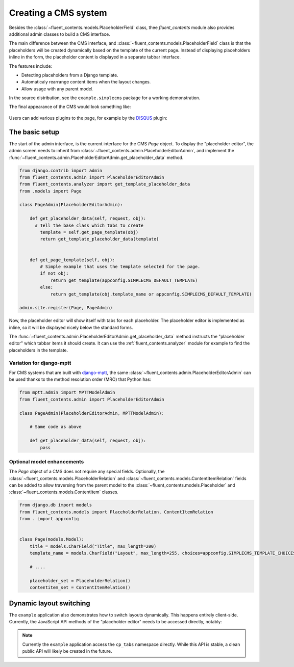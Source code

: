 .. _cms:

Creating a CMS system
=====================

Besides the :class:`~fluent_contents.models.PlaceholderField` class,
thee `fluent_contents` module also provides additional admin classes to build a CMS interface.

The main difference between the CMS interface, and :class:`~fluent_contents.models.PlaceholderField`
class is that the placeholders will be created dynamically based on the template of the current page.
Instead of displaying placeholders inline in the form, the placeholder content is displayed
in a separate tabbar interface.

The features include:

* Detecting placeholders from a Django template.
* Automaticaly rearrange content items when the layout changes.
* Allow usage with any parent model.

In the source distribution, see the ``example.simplecms`` package for a working demonstration.

.. seealso::

    The django-fluent-pages_ application is built on top of this API, and provides a ready-to-use CMS that can be implemented with minimal configuration effort.
    To build a custom CMS, the API documentation of the :ref:`fluent_contents.admin` module provides more details of the classes.

The final appearance of the CMS would look something like:

    .. image:: /images/admin/placeholdereditoradmin1.png
       :width: 770px
       :height: 362px
       :alt: django-fluent-contents placeholder editor preview

Users can add various plugins to the page, for example by the DISQUS_ plugin:

    .. image:: images/admin/placeholdereditoradmin2.png
       :width: 755px
       :height: 418px
       :alt: django-fluent-contents placeholder editor preview


The basic setup
---------------

The start of the admin interface, is the current interface for the CMS `Page` object.
To display the "placeholder editor", the admin screen needs to inherit
from :class:`~fluent_contents.admin.PlaceholderEditorAdmin`,
and implement the :func:`~fluent_contents.admin.PlaceholderEditorAdmin.get_placeholder_data` method.

.. code-block:: python

    from django.contrib import admin
    from fluent_contents.admin import PlaceholderEditorAdmin
    from fluent_contents.analyzer import get_template_placeholder_data
    from .models import Page

    class PageAdmin(PlaceholderEditorAdmin):

        def get_placeholder_data(self, request, obj):
          # Tell the base class which tabs to create
            template = self.get_page_template(obj)
            return get_template_placeholder_data(template)


        def get_page_template(self, obj):
            # Simple example that uses the template selected for the page.
            if not obj:
                return get_template(appconfig.SIMPLECMS_DEFAULT_TEMPLATE)
            else:
                return get_template(obj.template_name or appconfig.SIMPLECMS_DEFAULT_TEMPLATE)

    admin.site.register(Page, PageAdmin)

Now, the placeholder editor will show itself with tabs for each placeholder.
The placeholder editor is implemented as inline, so it will be displayed nicely below
the standard forms.

The :func:`~fluent_contents.admin.PlaceholderEditorAdmin.get_placeholder_data` method instructs
the "placeholder editor" which tabbar items it should create.
It can use the :ref:`fluent_contents.analyzer` module for example to find the placeholders
in the template.

Variation for django-mptt
~~~~~~~~~~~~~~~~~~~~~~~~~

For CMS systems that are built with django-mptt_,
the same :class:`~fluent_contents.admin.PlaceholderEditorAdmin` can be used
thanks to the method resolution order (MRO) that Python has:

.. code-block:: python

    from mptt.admin import MPTTModelAdmin
    from fluent_contents.admin import PlaceholderEditorAdmin

    class PageAdmin(PlaceholderEditorAdmin, MPTTModelAdmin):

        # Same code as above

        def get_placeholder_data(self, request, obj):
            pass

Optional model enhancements
~~~~~~~~~~~~~~~~~~~~~~~~~~~

The `Page` object of a CMS does not require any special fields.
Optionally, the :class:`~fluent_contents.models.PlaceholderRelation`
and :class:`~fluent_contents.models.ContentItemRelation` fields can be added
to allow traversing from the parent model to
the :class:`~fluent_contents.models.Placeholder`
and :class:`~fluent_contents.models.ContentItem` classes.

.. code-block:: python

    from django.db import models
    from fluent_contents.models import PlaceholderRelation, ContentItemRelation
    from . import appconfig


    class Page(models.Model):
        title = models.CharField("Title", max_length=200)
        template_name = models.CharField("Layout", max_length=255, choices=appconfig.SIMPLECMS_TEMPLATE_CHOICES)

        # ....

        placeholder_set = PlaceholderRelation()
        contentitem_set = ContentItemRelation()

Dynamic layout switching
------------------------

The ``example`` application also demonstrates how to switch layouts dynamically.
This happens entirely client-side. Currently, the JavaScript API methods of
the "placeholder editor" needs to be accessed directly, notably:

.. js:function:: cp_tabs.hide()

   Hide the content placeholder tab interface.
   This can be used in case no layout is selected.

.. js:function:: cp_tabs.expire_all_tabs()

   Hide the tabs, but don't remove them yet.
   This can be used when the new layout is being fetched;
   the old content will be hidden and is ready to move.

.. js:function:: cp_tabs.load_layout(layout)

   Load the new layout, this will create new tabs and move the existing
   content items to the new location.
   Content items are migrated to the apropriate placeholder,
   first matched by slot name, secondly matched by role.

   The ``layout`` parameter should be a JSON object with a structure like:

   .. code-block:: js

      var layout = {
          'placeholders': [
              {'title': "Main content", 'slot': "main", 'role': "m"},
              {'title': "Sidebar", 'slot': "sidebar", 'role': "s"},
          ]
      }

   The contents of each placeholder item is identical to
   what the :func:`~fluent_contents.models.PlaceholderData.as_dict` method
   of the :class:`~fluent_contents.models.PlaceholderData` class returns.

.. note::
    Currently the ``example`` application access the ``cp_tabs`` namespace directly.
    While this API is stable, a clean public API will likely be created in the future.


.. _DISQUS: http://disqus.com
.. _django-mptt: https://github.com/django-mptt/django-mptt
.. _django-fluent-pages: https://github.com/edoburu/django-fluent-pages

